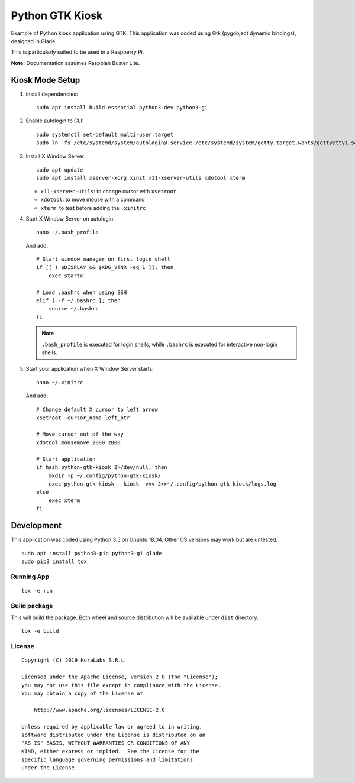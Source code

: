 ================
Python GTK Kiosk
================

Example of Python kiosk application using GTK. This application was coded using
Gtk (pygobject dynamic bindings), designed in Glade.

.. image:: doc/python-gtk-kiosk.png


This is particularly suited to be used in a Raspberry Pi.

**Note:** Documentation assumes Raspbian Buster Lite.


Kiosk Mode Setup
----------------

#. Install dependencies:

   ::

       sudo apt install build-essential python3-dev python3-gi

#. Enable autologin to CLI:

   ::

       sudo systemctl set-default multi-user.target
       sudo ln -fs /etc/systemd/system/autologin@.service /etc/systemd/system/getty.target.wants/getty@tty1.service

#. Install X Window Server:

   ::

       sudo apt update
       sudo apt install xserver-xorg xinit x11-xserver-utils xdotool xterm

   - ``x11-xserver-utils``: to change cursor with ``xsetroot``
   - ``xdotool``: to move mouse with a command
   - ``xterm``: to test before adding the ``.xinitrc``

#. Start X Window Server on autologin:

   ::

       nano ~/.bash_profile

   And add:

   ::

       # Start window manager on first login shell
       if [[ ! $DISPLAY && $XDG_VTNR -eq 1 ]]; then
           exec startx

       # Load .bashrc when using SSH
       elif [ -f ~/.bashrc ]; then
           source ~/.bashrc
       fi

   .. note::

      ``.bash_profile`` is executed for login shells, while ``.bashrc`` is
      executed for interactive non-login shells.

#. Start your application when X Window Server starts:

   ::

       nano ~/.xinitrc

   And add:

   ::

       # Change default X cursor to left arrow
       xsetroot -cursor_name left_ptr

       # Move cursor out of the way
       xdotool mousemove 2000 2000

       # Start application
       if hash python-gtk-kiosk 2>/dev/null; then
           mkdir -p ~/.config/python-gtk-kiosk/
           exec python-gtk-kiosk --kiosk -vvv 2>>~/.config/python-gtk-kiosk/logs.log
       else
           exec xterm
       fi


Development
-----------------------

This application was coded using Python 3.5 on Ubuntu 18.04. Other OS versions may
work but are untested.

::

    sudo apt install python3-pip python3-gi glade
    sudo pip3 install tox


Running App
===========

::

    tox -e run


Build package
=============

This will build the package. Both wheel and source distribution will be
available under ``dist`` directory.

::

    tox -e build


License
=======

::

   Copyright (C) 2019 KuraLabs S.R.L

   Licensed under the Apache License, Version 2.0 (the "License");
   you may not use this file except in compliance with the License.
   You may obtain a copy of the License at

       http://www.apache.org/licenses/LICENSE-2.0

   Unless required by applicable law or agreed to in writing,
   software distributed under the License is distributed on an
   "AS IS" BASIS, WITHOUT WARRANTIES OR CONDITIONS OF ANY
   KIND, either express or implied.  See the License for the
   specific language governing permissions and limitations
   under the License.